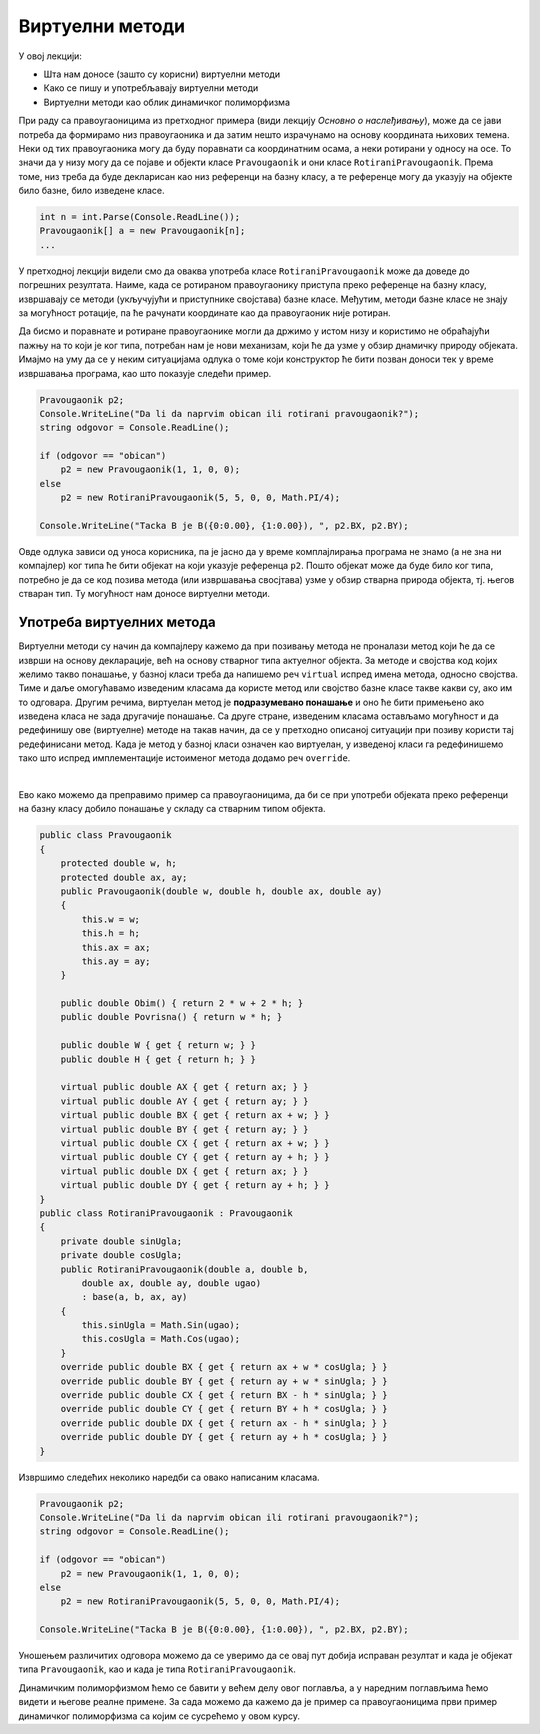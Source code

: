 Виртуелни методи
================

У овој лекцији:

- Шта нам доносе (зашто су корисни) виртуелни методи
- Како се пишу и употребљавају виртуелни методи
- Виртуелни методи као облик динамичког полиморфизма


При раду са правоугаоницима из претходног примера (види лекцију `Основно о наслеђивању`), може да 
се јави потреба да формирамо низ правоугаоника и да затим нешто израчунамо на основу координата 
њихових темена. Неки од тих правоугаоника могу да буду поравнати са координатним осама, а неки 
ротирани у односу на осе. То значи да у низу могу да се појаве и објекти класе ``Pravougaonik`` и 
они класе ``RotiraniPravougaonik``. Према томе, низ треба да буде декларисан као низ референци на 
базну класу, а те референце могу да указују на објекте било базне, било изведене класе. 

.. code-block:: csharp

    int n = int.Parse(Console.ReadLine());
    Pravougaonik[] a = new Pravougaonik[n];
    ...

У претходној лекцији видели смо да оваква употреба класе ``RotiraniPravougaonik`` може да доведе 
до погрешних резултата. Наиме, када се ротираном правоугаонику приступа преко референце на базну 
класу, извршавају се методи (укључујући и приступнике својстава) базне класе. Међутим, методи базне 
класе не знају за могућност ротације, па ће рачунати координате као да правоугаоник није ротиран. 

Да бисмо и поравнате и ротиране правоугаонике могли да држимо у истом низу и користимо не обраћајући 
пажњу на то који је ког типа, потребан нам је нови механизам, који ће да узме у обзир днамичку 
природу објеката. Имајмо на уму да се у неким ситуацијама одлука о томе који конструктор ће бити 
позван доноси тек у време извршавања програма, као што показује следећи пример.


.. code-block:: csharp

    Pravougaonik p2;
    Console.WriteLine("Da li da naprvim obican ili rotirani pravougaonik?");
    string odgovor = Console.ReadLine();

    if (odgovor == "obican")
        p2 = new Pravougaonik(1, 1, 0, 0);
    else
        p2 = new RotiraniPravougaonik(5, 5, 0, 0, Math.PI/4);

    Console.WriteLine("Tacka B je B({0:0.00}, {1:0.00}), ", p2.BX, p2.BY);

Овде одлука зависи од уноса корисника, па је јасно да у време комплајлирања програма не знамо 
(а не зна ни компајлер) ког типа ће бити објекат на који указује референца ``p2``. Пошто објекат 
може да буде било ког типа, потребно је да се код позива метода (или извршавања свосјтава) узме 
у обзир стварна природа објекта, тј. његов стваран тип. Ту могућност нам доносе виртуелни методи. 


Употреба виртуелних метода
--------------------------

Виртуелни методи су начин да компајлеру кажемо да при позивању метода не проналази метод који ће 
да се изврши на основу декларације, већ на основу стварног типа актуелног објекта. За методе и 
својства код којих желимо такво понашање, у базној класи треба да напишемо реч ``virtual`` испред 
имена метода, односно својства. Тиме и даље омогућавамо изведеним класама да користе метод или 
својство базне класе такве какви су, ако им то одговара. Другим речима, виртуелан метод је 
**подразумевано понашање** и оно ће бити примењено ако изведена класа не зада другачије понашање. 
Са друге стране, изведеним класама остављамо могућност и да редефинишу ове (виртуелне) методе на 
такав начин, да се у претходно описаној ситуацији при позиву користи тај редефинисани метод. 
Када је метод у базној класи означен као виртуелан, у изведеној класи га редефинишемо тако што испред 
имплементације истоименог метода додамо реч ``override``. 

|

Ево како можемо да преправимо пример са правоугаоницима, да би се при употреби објеката преко 
референци на базну класу добило понашање у складу са стварним типом објекта.

.. code-block:: csharp

    public class Pravougaonik
    {
        protected double w, h;
        protected double ax, ay;
        public Pravougaonik(double w, double h, double ax, double ay)
        {
            this.w = w;
            this.h = h;
            this.ax = ax;
            this.ay = ay;
        }

        public double Obim() { return 2 * w + 2 * h; }
        public double Povrisna() { return w * h; }

        public double W { get { return w; } }
        public double H { get { return h; } }

        virtual public double AX { get { return ax; } }
        virtual public double AY { get { return ay; } }
        virtual public double BX { get { return ax + w; } }
        virtual public double BY { get { return ay; } }
        virtual public double CX { get { return ax + w; } }
        virtual public double CY { get { return ay + h; } }
        virtual public double DX { get { return ax; } }
        virtual public double DY { get { return ay + h; } }
    }
    public class RotiraniPravougaonik : Pravougaonik
    {
        private double sinUgla;
        private double cosUgla;
        public RotiraniPravougaonik(double a, double b,
            double ax, double ay, double ugao)
            : base(a, b, ax, ay)
        {
            this.sinUgla = Math.Sin(ugao);
            this.cosUgla = Math.Cos(ugao);
        }
        override public double BX { get { return ax + w * cosUgla; } }
        override public double BY { get { return ay + w * sinUgla; } }
        override public double CX { get { return BX - h * sinUgla; } }
        override public double CY { get { return BY + h * cosUgla; } }
        override public double DX { get { return ax - h * sinUgla; } }
        override public double DY { get { return ay + h * cosUgla; } }
    }

Извршимо следећих неколико наредби са овако написаним класама.

.. code-block:: csharp

    Pravougaonik p2;
    Console.WriteLine("Da li da naprvim obican ili rotirani pravougaonik?");
    string odgovor = Console.ReadLine();

    if (odgovor == "obican")
        p2 = new Pravougaonik(1, 1, 0, 0);
    else
        p2 = new RotiraniPravougaonik(5, 5, 0, 0, Math.PI/4);

    Console.WriteLine("Tacka B je B({0:0.00}, {1:0.00}), ", p2.BX, p2.BY);

Уношењем различитих одговора можемо да се уверимо да се овај пут добија исправан резултат и када је 
објекат типа ``Pravougaonik``, као и када је типа ``RotiraniPravougaonik``. 

.. infonote::

    Различито понашање једнако третираних објеката (у складу са њиховим стварним типом) је појава коју 
    називамо **динамички полиморфизам**. Реч полиморфизам смо раније објаснили као појављивање у више 
    облика, а овај вид полиморфизма називамо динамички, јер је тип објекта познат тек у време извршавања 
    програма. 
    
    Подсетимо се, раније смо помињали статички полиморфизам, који подразумева употребу више истоимених 
    метода у оквиру једне класе. Ти методи се разликују по броју и типу праметара, па сваки од позива 
    тих метода може да се разреши статички, тј. у време превођења (комплајлирања) програма. 

Динамичким полиморфизмом ћемо се бавити у већем делу овог поглавља, а у наредним поглављима ћемо видети 
и његове реалне примене. За сада можемо да кажемо да је пример са правоугаоницима први пример динамичког 
полиморфизма са којим се сусрећемо у овом курсу. 


.. suggestionnote::

    Декларисање објеката (тј. референци) помоћу базне класе, а инстанцирање и помоћу базне и помоћу 
    разних изведених класа је честа пракса у објектно оријентисаном програмирању, која доноси велике 
    погодности. Зато је важно да научимо како да правилно користимо ову могућност и да добро разумемо 
    њене ефекте. 
